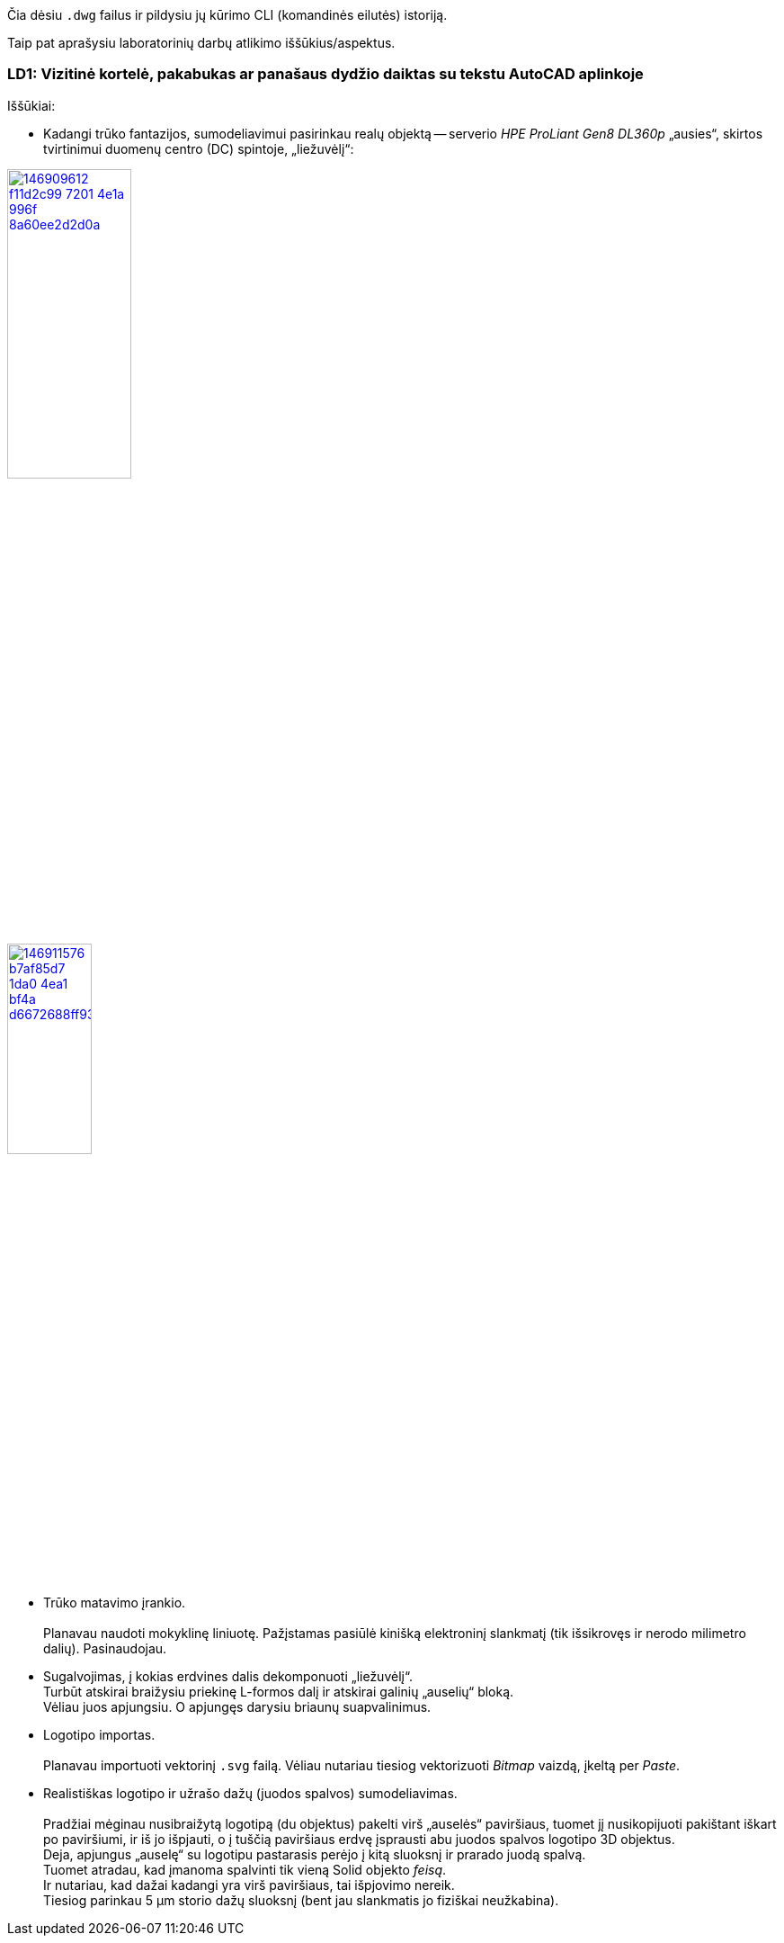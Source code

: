 Čia dėsiu `.dwg` failus ir pildysiu jų kūrimo CLI (komandinės eilutės) istoriją.

Taip pat aprašysiu laboratorinių darbų atlikimo iššūkius/aspektus.

=== LD1: Vizitinė kortelė, pakabukas ar panašaus dydžio daiktas su tekstu AutoCAD aplinkoje

Iššūkiai:

* Kadangi trūko fantazijos, sumodeliavimui pasirinkau realų objektą --
serverio _HPE ProLiant Gen8 DL360p_ „ausies“, skirtos tvirtinimui duomenų centro (DC) spintoje, „liežuvėlį“:

image::https://user-images.githubusercontent.com/74717106/146909612-f11d2c99-7201-4e1a-996f-8a60ee2d2d0a.png[width=40%,link="https://www.ebay.com/itm/352395452329"]
image::https://user-images.githubusercontent.com/74717106/146911576-b7af85d7-1da0-4ea1-bf4a-d6672688ff93.png[width=33%,link="https://server-shop.ua/assets/images/resources/871/quick-deploy-rail-system.pdf#page=2"]

* Trūko matavimo įrankio.  +
   +
  Planavau naudoti mokyklinę liniuotę.  Pažįstamas pasiūlė kinišką elektroninį slankmatį (tik išsikrovęs ir nerodo milimetro dalių).  Pasinaudojau.

* Sugalvojimas, į kokias erdvines dalis dekomponuoti „liežuvėlį“.
   +
  Turbūt atskirai braižysiu priekinę L-formos dalį ir atskirai galinių „auselių“ bloką.   +
  Vėliau juos apjungsiu.  O apjungęs darysiu briaunų suapvalinimus.

* Logotipo importas.  +
   +
  Planavau importuoti vektorinį `.svg` failą.  Vėliau nutariau tiesiog vektorizuoti _Bitmap_ vaizdą, įkeltą per _Paste_.

* Realistiškas logotipo ir užrašo dažų (juodos spalvos) sumodeliavimas.  +
   +
  Pradžiai mėginau nusibraižytą logotipą (du objektus) pakelti virš „auselės“ paviršiaus, tuomet jį nusikopijuoti pakištant iškart po paviršiumi, ir iš jo išpjauti, o į tuščią paviršiaus erdvę įsprausti abu juodos spalvos logotipo 3D objektus.  +
  Deja, apjungus „auselę“ su logotipu pastarasis perėjo į kitą sluoksnį ir prarado juodą spalvą.  +
  Tuomet atradau, kad įmanoma spalvinti tik vieną Solid objekto _feisą_.  +
  Ir nutariau, kad dažai kadangi yra virš paviršiaus, tai išpjovimo nereik.  +
  Tiesiog parinkau 5 μm storio dažų sluoksnį (bent jau slankmatis jo fiziškai neužkabina).
